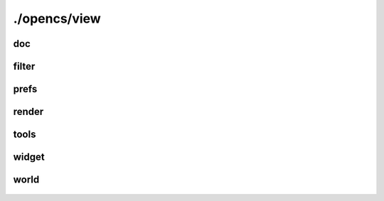 ./opencs/view
#############

doc
---
    .. autodoxygenfile:: view/doc/adjusterwidget.hpp
        :project: opencs

    .. autodoxygenfile:: view/doc/filedialog.hpp
        :project: opencs

    .. autodoxygenfile:: view/doc/filewidget.hpp
        :project: opencs

    .. autodoxygenfile:: view/doc/globaldebugprofilemenu.hpp
        :project: opencs

    .. autodoxygenfile:: view/doc/loader.hpp
        :project: opencs

    .. autodoxygenfile:: view/doc/newgame.hpp
        :project: opencs

    .. autodoxygenfile:: view/doc/operation.hpp
        :project: opencs

    .. autodoxygenfile:: view/doc/operations.hpp
        :project: opencs

    .. autodoxygenfile:: view/doc/runlogsubview.hpp
        :project: opencs

    .. autodoxygenfile:: view/doc/sizehint.hpp
        :project: opencs

    .. autodoxygenfile:: view/doc/startup.hpp
        :project: opencs

    .. autodoxygenfile:: view/doc/subviewfactory.hpp
        :project: opencs

    .. autodoxygenfile:: view/doc/subviewfactoryimp.hpp
        :project: opencs

    .. autodoxygenfile:: view/doc/subview.hpp
        :project: opencs

    .. autodoxygenfile:: view/doc/view.hpp
        :project: opencs

    .. autodoxygenfile:: view/doc/viewmanager.hpp
        :project: opencs

filter
------
    .. autodoxygenfile:: view/filter/editwidget.hpp
        :project: opencs

    .. autodoxygenfile:: view/filter/filterbox.hpp
        :project: opencs

    .. autodoxygenfile:: view/filter/recordfilterbox.hpp
        :project: opencs

prefs
-----
    .. autodoxygenfile:: view/prefs/dialogue.hpp
        :project: opencs

    .. autodoxygenfile:: view/prefs/keybindingpage.hpp
        :project: opencs

    .. autodoxygenfile:: view/prefs/pagebase.hpp
        :project: opencs

    .. autodoxygenfile:: view/prefs/page.hpp
        :project: opencs

render
------
    .. autodoxygenfile:: view/render/cameracontroller.hpp
        :project: opencs

    .. autodoxygenfile:: view/render/cellarrow.hpp
        :project: opencs

    .. autodoxygenfile:: view/render/cellborder.hpp
        :project: opencs

    .. autodoxygenfile:: view/render/cell.hpp
        :project: opencs

    .. autodoxygenfile:: view/render/cellmarker.hpp
        :project: opencs

    .. autodoxygenfile:: view/render/cellwater.hpp
        :project: opencs

    .. autodoxygenfile:: view/render/editmode.hpp
        :project: opencs

    .. autodoxygenfile:: view/render/instancemode.hpp
        :project: opencs

    .. autodoxygenfile:: view/render/instancemovemode.hpp
        :project: opencs

    .. autodoxygenfile:: view/render/instanceselectionmode.hpp
        :project: opencs

    .. autodoxygenfile:: view/render/lightingbright.hpp
        :project: opencs

    .. autodoxygenfile:: view/render/lightingday.hpp
        :project: opencs

    .. autodoxygenfile:: view/render/lighting.hpp
        :project: opencs

    .. autodoxygenfile:: view/render/lightingnight.hpp
        :project: opencs

    .. autodoxygenfile:: view/render/mask.hpp
        :project: opencs

    .. autodoxygenfile:: view/render/object.hpp
        :project: opencs

    .. autodoxygenfile:: view/render/orbitcameramode.hpp
        :project: opencs

    .. autodoxygenfile:: view/render/pagedworldspacewidget.hpp
        :project: opencs

    .. autodoxygenfile:: view/render/pathgrid.hpp
        :project: opencs

    .. autodoxygenfile:: view/render/pathgridmode.hpp
        :project: opencs

    .. autodoxygenfile:: view/render/pathgridselectionmode.hpp
        :project: opencs

    .. autodoxygenfile:: view/render/previewwidget.hpp
        :project: opencs

    .. autodoxygenfile:: view/render/scenewidget.hpp
        :project: opencs

    .. autodoxygenfile:: view/render/selectionmode.hpp
        :project: opencs

    .. autodoxygenfile:: view/render/tagbase.hpp
        :project: opencs

    .. autodoxygenfile:: view/render/terrainstorage.hpp
        :project: opencs

    .. autodoxygenfile:: view/render/unpagedworldspacewidget.hpp
        :project: opencs

    .. autodoxygenfile:: view/render/worldspacewidget.hpp
        :project: opencs

tools
-----
    .. autodoxygenfile:: view/tools/merge.hpp
        :project: opencs

    .. autodoxygenfile:: view/tools/reportsubview.hpp
        :project: opencs

    .. autodoxygenfile:: view/tools/reporttable.hpp
        :project: opencs

    .. autodoxygenfile:: view/tools/searchbox.hpp
        :project: opencs

    .. autodoxygenfile:: view/tools/searchsubview.hpp
        :project: opencs

    .. autodoxygenfile:: view/tools/subviews.hpp
        :project: opencs

widget
------
    .. autodoxygenfile:: view/widget/coloreditor.hpp
        :project: opencs

    .. autodoxygenfile:: view/widget/colorpickerpopup.hpp
        :project: opencs

    .. autodoxygenfile:: view/widget/completerpopup.hpp
        :project: opencs

    .. autodoxygenfile:: view/widget/droplineedit.hpp
        :project: opencs

    .. autodoxygenfile:: view/widget/modebutton.hpp
        :project: opencs

    .. autodoxygenfile:: view/widget/pushbutton.hpp
        :project: opencs

    .. autodoxygenfile:: view/widget/scenetoolbar.hpp
        :project: opencs

    .. autodoxygenfile:: view/widget/scenetool.hpp
        :project: opencs

    .. autodoxygenfile:: view/widget/scenetoolmode.hpp
        :project: opencs

    .. autodoxygenfile:: view/widget/scenetoolrun.hpp
        :project: opencs

    .. autodoxygenfile:: view/widget/scenetooltoggle2.hpp
        :project: opencs

    .. autodoxygenfile:: view/widget/scenetooltoggle.hpp
        :project: opencs

world
-----
    .. autodoxygenfile:: view/world/cellcreator.hpp
        :project: opencs

    .. autodoxygenfile:: view/world/colordelegate.hpp
        :project: opencs

    .. autodoxygenfile:: view/world/creator.hpp
        :project: opencs

    .. autodoxygenfile:: view/world/datadisplaydelegate.hpp
        :project: opencs

    .. autodoxygenfile:: view/world/dialoguecreator.hpp
        :project: opencs

    .. autodoxygenfile:: view/world/dialoguespinbox.hpp
        :project: opencs

    .. autodoxygenfile:: view/world/dialoguesubview.hpp
        :project: opencs

    .. autodoxygenfile:: view/world/dragdroputils.hpp
        :project: opencs

    .. autodoxygenfile:: view/world/dragrecordtable.hpp
        :project: opencs

    .. autodoxygenfile:: view/world/enumdelegate.hpp
        :project: opencs

    .. autodoxygenfile:: view/world/extendedcommandconfigurator.hpp
        :project: opencs

    .. autodoxygenfile:: view/world/genericcreator.hpp
        :project: opencs

    .. autodoxygenfile:: view/world/globalcreator.hpp
        :project: opencs

    .. autodoxygenfile:: view/world/idcompletiondelegate.hpp
        :project: opencs

    .. autodoxygenfile:: view/world/idtypedelegate.hpp
        :project: opencs

    .. autodoxygenfile:: view/world/idvalidator.hpp
        :project: opencs

    .. autodoxygenfile:: view/world/infocreator.hpp
        :project: opencs

    .. autodoxygenfile:: view/world/nestedtable.hpp
        :project: opencs

    .. autodoxygenfile:: view/world/pathgridcreator.hpp
        :project: opencs

    .. autodoxygenfile:: view/world/previewsubview.hpp
        :project: opencs

    .. autodoxygenfile:: view/world/recordbuttonbar.hpp
        :project: opencs

    .. autodoxygenfile:: view/world/recordstatusdelegate.hpp
        :project: opencs

    .. autodoxygenfile:: view/world/referenceablecreator.hpp
        :project: opencs

    .. autodoxygenfile:: view/world/referencecreator.hpp
        :project: opencs

    .. autodoxygenfile:: view/world/regionmap.hpp
        :project: opencs

    .. autodoxygenfile:: view/world/regionmapsubview.hpp
        :project: opencs

    .. autodoxygenfile:: view/world/scenesubview.hpp
        :project: opencs

    .. autodoxygenfile:: view/world/scriptedit.hpp
        :project: opencs

    .. autodoxygenfile:: view/world/scripterrortable.hpp
        :project: opencs

    .. autodoxygenfile:: view/world/scripthighlighter.hpp
        :project: opencs

    .. autodoxygenfile:: view/world/scriptsubview.hpp
        :project: opencs

    .. autodoxygenfile:: view/world/startscriptcreator.hpp
        :project: opencs

    .. autodoxygenfile:: view/world/subviews.hpp
        :project: opencs

    .. autodoxygenfile:: view/world/tablebottombox.hpp
        :project: opencs

    .. autodoxygenfile:: view/world/tableeditidaction.hpp
        :project: opencs

    .. autodoxygenfile:: view/world/table.hpp
        :project: opencs

    .. autodoxygenfile:: view/world/tablesubview.hpp
        :project: opencs

    .. autodoxygenfile:: view/world/util.hpp
        :project: opencs

    .. autodoxygenfile:: view/world/vartypedelegate.hpp
        :project: opencs
